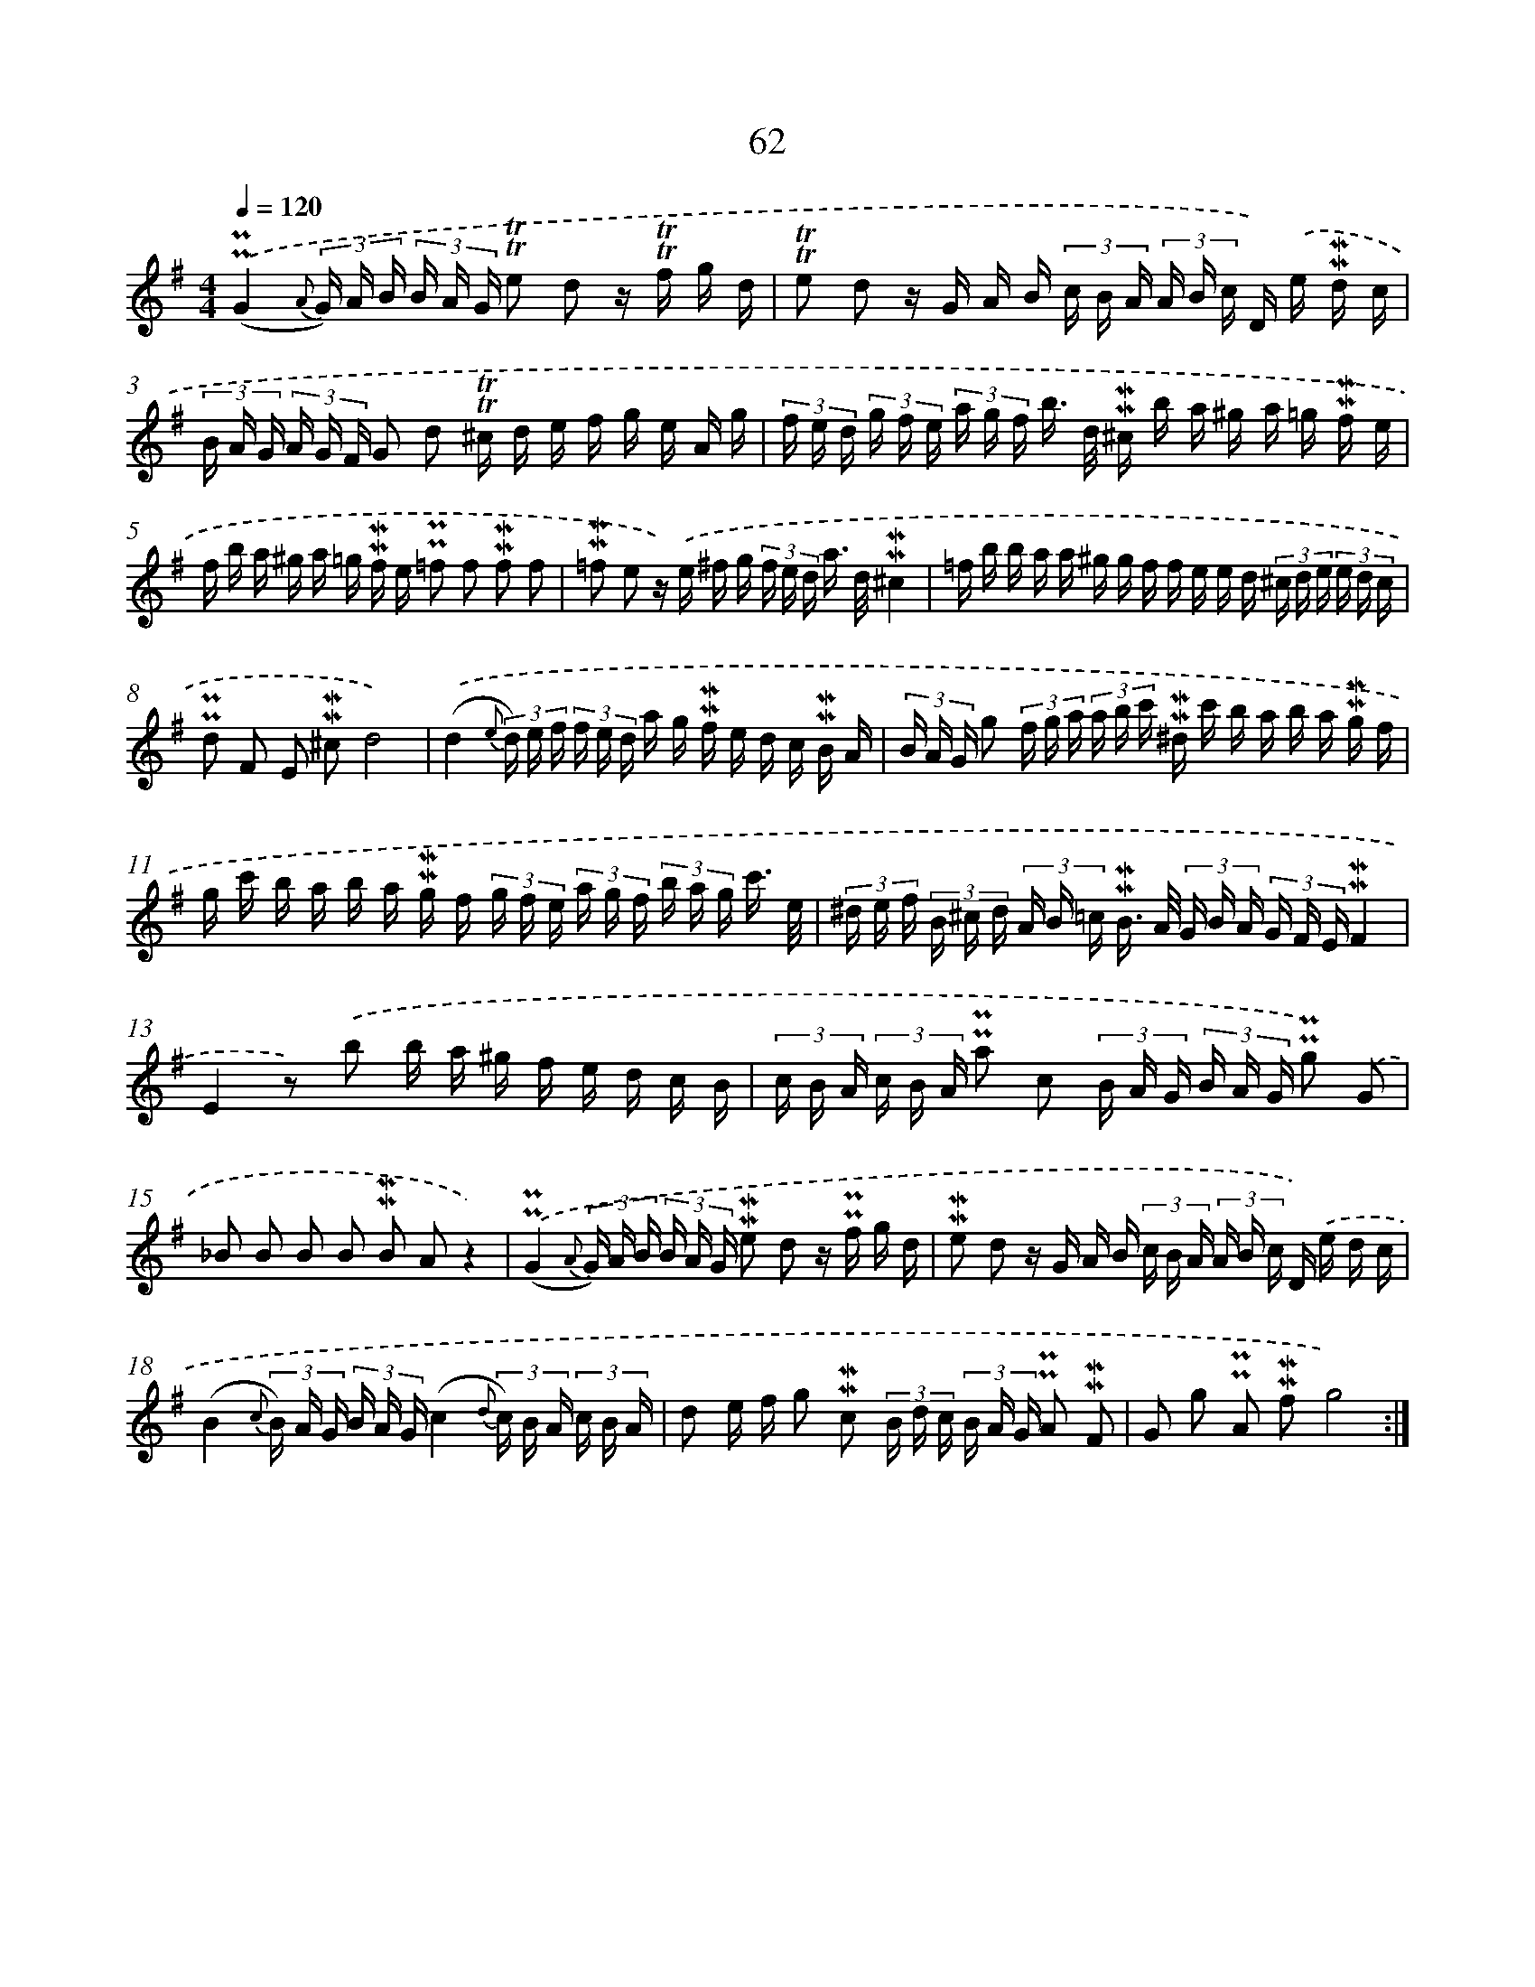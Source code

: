 X: 10302
T: 62
%%abc-version 2.0
%%abcx-abcm2ps-target-version 5.9.1 (29 Sep 2008)
%%abc-creator hum2abc beta
%%abcx-conversion-date 2018/11/01 14:37:04
%%humdrum-veritas 2532479093
%%humdrum-veritas-data 1159618977
%%continueall 1
%%barnumbers 0
L: 1/16
M: 4/4
Q: 1/4=120
K: G clef=treble
.('(!uppermordent!!uppermordent!G4{A} (3G) A B (3B A G !trill!!trill!e2 d2 z !trill!!trill!f g d |
!trill!!trill!e2 d2 z G A B (3c B A (3A B c D) .('e !mordent!!mordent!d c |
(3B A G (3A G F G2 d2 !trill!!trill!^c d e f g e A g |
(3f e d (3g f e (3a g f b> d !mordent!!mordent!^c b a ^g a =g !mordent!!mordent!f e |
f b a ^g a =g !mordent!!mordent!f e !uppermordent!!uppermordent!=f2 f2 !mordent!!mordent!f2 f2 |
!mordent!!mordent!=f2 e2 z) .('e ^f g (3f e d a> d!mordent!!mordent!^c4 |
=f b b a a ^g g f f e e d (3^c d e (3e d c |
!uppermordent!!uppermordent!d2 F2 E2 !mordent!!mordent!^c2d8) |
.('(d4{e} (3d) e f (3f e d a g !mordent!!mordent!f e d c !mordent!!mordent!B A |
(3B A G g2 (3f g a (3a b c' !mordent!!mordent!^d c' b a b a !mordent!!mordent!g f |
g c' b a b a !mordent!!mordent!g f (3g f e (3a g f (3b a g c'3/ e/ |
(3^d e f (3B ^c d (3A B =c !mordent!!mordent!B> A (3G B A (3G F E!mordent!!mordent!F4 |
E4z2) .('b2 b a ^g f e d c B |
(3c B A (3c B A !uppermordent!!uppermordent!a2 c2 (3B A G (3B A G !uppermordent!!uppermordent!g2) .('G2 |
_B2 B2 B2 B2 !mordent!!mordent!B2 A2z4) |
.('(!uppermordent!!uppermordent!G4{A} (3G) A B (3B A G !mordent!!mordent!e2 d2 z !uppermordent!!uppermordent!f g d |
!mordent!!mordent!e2 d2 z G A B (3c B A (3A B c D) .('e d c |
(B4{c} (3B) A G (3B A G(c4{d} (3c) B A (3c B A |
d2 e f g2 !mordent!!mordent!c2 (3B d c (3B A G !uppermordent!!uppermordent!A2 !mordent!!mordent!F2 |
G2 g2 !uppermordent!!uppermordent!A2 !mordent!!mordent!f2g8) :|]

